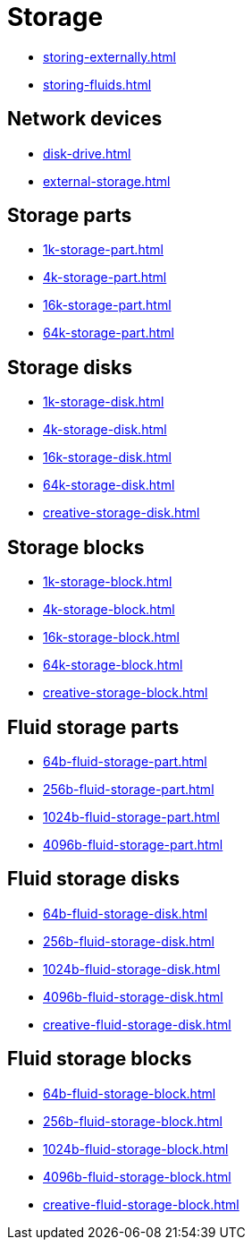 = Storage

- xref:storing-externally.adoc[]
- xref:storing-fluids.adoc[]

== Network devices

- xref:disk-drive.adoc[]
- xref:external-storage.adoc[]

[#_storage_parts]
== Storage parts

- xref:1k-storage-part.adoc[]
- xref:4k-storage-part.adoc[]
- xref:16k-storage-part.adoc[]
- xref:64k-storage-part.adoc[]

[#_storage_disks]
== Storage disks

- xref:1k-storage-disk.adoc[]
- xref:4k-storage-disk.adoc[]
- xref:16k-storage-disk.adoc[]
- xref:64k-storage-disk.adoc[]
- xref:creative-storage-disk.adoc[]

[#_storage_blocks]
== Storage blocks

- xref:1k-storage-block.adoc[]
- xref:4k-storage-block.adoc[]
- xref:16k-storage-block.adoc[]
- xref:64k-storage-block.adoc[]
- xref:creative-storage-block.adoc[]

[#_fluid_storage_parts]
== Fluid storage parts

- xref:64b-fluid-storage-part.adoc[]
- xref:256b-fluid-storage-part.adoc[]
- xref:1024b-fluid-storage-part.adoc[]
- xref:4096b-fluid-storage-part.adoc[]

[#_fluid_storage_disks]
== Fluid storage disks

- xref:64b-fluid-storage-disk.adoc[]
- xref:256b-fluid-storage-disk.adoc[]
- xref:1024b-fluid-storage-disk.adoc[]
- xref:4096b-fluid-storage-disk.adoc[]
- xref:creative-fluid-storage-disk.adoc[]

[#_fluid_storage_blocks]
== Fluid storage blocks

- xref:64b-fluid-storage-block.adoc[]
- xref:256b-fluid-storage-block.adoc[]
- xref:1024b-fluid-storage-block.adoc[]
- xref:4096b-fluid-storage-block.adoc[]
- xref:creative-fluid-storage-block.adoc[]
